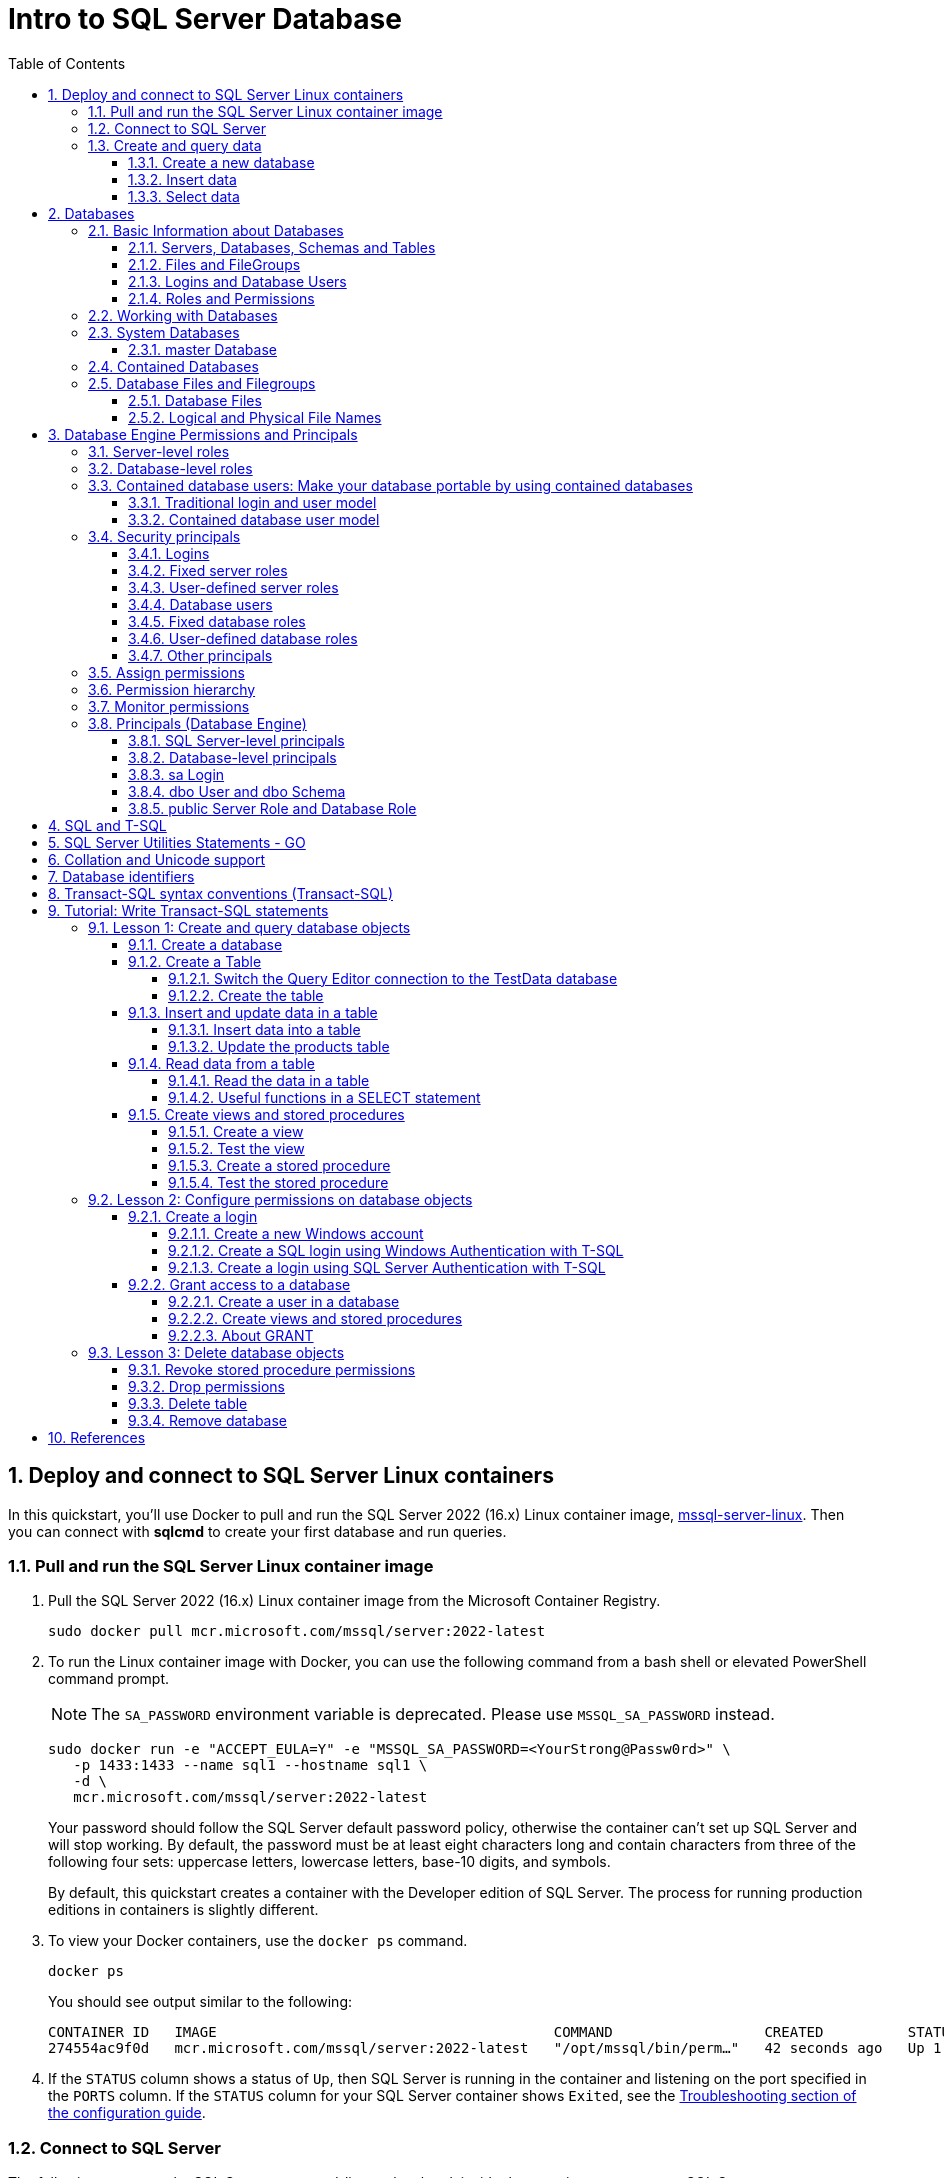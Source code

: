 = Intro to SQL Server Database
:page-layout: post
:page-categories: ['database']
:page-tags: ['database', 'sqlserver']
:page-date: 2023-04-06 10:14:18 +0800
:page-revdate: 2023-04-06 10:14:18 +0800
:toc:
:toclevels: 4
:sectnums:
:sectnumlevels: 4

== Deploy and connect to SQL Server Linux containers

:docker-hub-microsoft-mssql-server: https://hub.docker.com/_/microsoft-mssql-server
:sqldb-troubleshooting: https://learn.microsoft.com/en-us/sql/linux/sql-server-linux-docker-container-troubleshooting?view=sql-server-ver16

In this quickstart, you'll use Docker to pull and run the SQL Server 2022 (16.x) Linux container image, {docker-hub-microsoft-mssql-server}[mssql-server-linux]. Then you can connect with *sqlcmd* to create your first database and run queries.

=== Pull and run the SQL Server Linux container image

. Pull the SQL Server 2022 (16.x) Linux container image from the Microsoft Container Registry.
+
[source,bash]
----
sudo docker pull mcr.microsoft.com/mssql/server:2022-latest
----

. To run the Linux container image with Docker, you can use the following command from a bash shell or elevated PowerShell command prompt.
+
NOTE: The `SA_PASSWORD` environment variable is deprecated. Please use `MSSQL_SA_PASSWORD` instead.
+
[source,shell]
----
sudo docker run -e "ACCEPT_EULA=Y" -e "MSSQL_SA_PASSWORD=<YourStrong@Passw0rd>" \
   -p 1433:1433 --name sql1 --hostname sql1 \
   -d \
   mcr.microsoft.com/mssql/server:2022-latest
----
+
Your password should follow the SQL Server default password policy, otherwise the container can't set up SQL Server and will stop working. By default, the password must be at least eight characters long and contain characters from three of the following four sets: uppercase letters, lowercase letters, base-10 digits, and symbols. 
+
By default, this quickstart creates a container with the Developer edition of SQL Server. The process for running production editions in containers is slightly different.
+

. To view your Docker containers, use the `docker ps` command.
+
[source,shell]
----
docker ps
----
+
You should see output similar to the following:
+
[source,console]
----
CONTAINER ID   IMAGE                                        COMMAND                  CREATED          STATUS        PORTS                                       NAMES
274554ac9f0d   mcr.microsoft.com/mssql/server:2022-latest   "/opt/mssql/bin/perm…"   42 seconds ago   Up 1 second   0.0.0.0:1433->1433/tcp, :::1433->1433/tcp   sql1
----

. If the `STATUS` column shows a status of `Up`, then SQL Server is running in the container and listening on the port specified in the `PORTS` column. If the `STATUS` column for your SQL Server container shows `Exited`, see the {sqldb-troubleshooting}[Troubleshooting section of the configuration guide]. 

=== Connect to SQL Server

The following steps use the SQL Server command-line tool, sqlcmd, inside the container to connect to SQL Server.

. Use the `docker exec -it` command to start an interactive bash shell inside your running container. In the following example `sql1` is name specified by the `--name` parameter when you created the container.
+
[source,shell]
----
sudo docker exec -it sql1 "bash"
----

. Once inside the container, connect locally with *sqlcmd*, using its full path.
+
[source,shell]
----
/opt/mssql-tools/bin/sqlcmd -S localhost -U SA -P "<YourStrong@Passw0rd>"
----
+
TIP: You can omit the password on the command-line to be prompted to enter it. Here's an example:
+
[source,shell]
----
/opt/mssql-tools/bin/sqlcmd -S localhost -U SA
----

. If successful, you should get to a *sqlcmd* command prompt: `1>`.

=== Create and query data

The following sections walk you through using *sqlcmd* and Transact-SQL to create a new database, add data, and run a query.

==== Create a new database

The following steps create a new database named `TestDB`.

. From the sqlcmd command prompt, paste the following Transact-SQL command to create a test database:
+
[source,sql]
----
CREATE DATABASE TestDB;
----

. On the next line, write a query to return the name of all of the databases on your server:
+
[source,sql]
----
SELECT Name from sys.databases;
----

. The previous two commands weren't run immediately. Type `GO` on a new line to run the previous commands:
+
[source,sql]
----
GO
----

==== Insert data

Next create a new table, Inventory, and insert two new rows.

. From the _sqlcmd_ command prompt, switch context to the new _TestDB_ database:
+
[source,sql]
----
USE TestDB;
----

. Create new table named `Inventory`:
+
[source,sql]
----
CREATE TABLE Inventory (id INT, name NVARCHAR(50), quantity INT);
----

. Insert data into the new table:
+
[source,sql]
----
INSERT INTO Inventory VALUES (1, 'banana', 150); INSERT INTO Inventory VALUES (2, 'orange', 154);
----

. Type `GO` to run the previous commands:
+
[source,sql]
----
GO
----

==== Select data

Now, run a query to return data from the `Inventory` table.

. From the _sqlcmd_ command prompt, enter a query that returns rows from the `Inventory` table where the quantity is greater than 152:
+
[source,sql]
----
SELECT * FROM Inventory WHERE quantity > 152;
----

. Run the command:
+
[source,sql]
----
GO
----

. Exit the sqlcmd command prompt
+
To end your sqlcmd session, type `QUIT`:
+
[source,sql]
----
QUIT
----

. To exit the interactive command-prompt in your container, type `exit`. Your container continues to run after you exit the interactive bash shell.

== Databases

A _database_ in _SQL Server_ is made up of a collection of _tables_ that stores a specific set of structured data. A table contains a collection of _rows_, also referred to as _records_ or _tuples_, and _columns_, also referred to as _attributes_. Each column in the table is designed to store a certain type of information, for example, dates, names, dollar amounts, and numbers.

=== Basic Information about Databases

:sqldb-tables: https://learn.microsoft.com/en-us/sql/relational-databases/tables/tables?view=sql-server-ver16
:sqldb-files-filegroups: https://learn.microsoft.com/en-us/sql/relational-databases/databases/database-files-and-filegroups?view=sql-server-ver16
:sqldb-tsql: https://learn.microsoft.com/en-us/sql/t-sql/language-reference?view=sql-server-ver16
:sqldb-authn: https://learn.microsoft.com/en-us/sql/relational-databases/security/authentication-access/principals-database-engine?view=sql-server-ver16
:ssms: https://learn.microsoft.com/en-us/sql/ssms/sql-server-management-studio-ssms?view=sql-server-ver16

==== Servers, Databases, Schemas and Tables

A computer can have one or more than one instance of _SQL Server_ installed. Each instance of SQL Server can contain one or many _databases_. Within a database, there are one or many object ownership groups called _schemas_. Within each schema there are database objects such as _tables_, _views_, and _stored procedures_. Some objects such as certificates and asymmetric keys are contained within the database, but are not contained within a schema. For more information about creating tables, see {sqldb-tables}[Tables].

==== Files and FileGroups

SQL Server databases are stored in the file system in _files_. Files can be grouped into _filegroups_. For more information about files and filegroups, see {sqldb-files-filegroups}[Database Files and Filegroups].

==== Logins and Database Users

When people gain access to an instance of SQL Server they are identified as a _login_. When people gain access to a database they are identified as a _database user_. A database user can be based on a login. If _contained databases_ are enabled, a database user can be created that is not based on a login. For more information about users, see `CREATE USER` ({sqldb-tsql}[Transact-SQL]).

==== Roles and Permissions

A user that has access to a database can be given _permission_ to access the objects in the database. Though permissions can be granted to _individual users_, we recommend creating _database roles_, adding the database users to the roles, and then grant access permission to the roles. Granting permissions to roles instead of users makes it easier to keep permissions consistent and understandable as the number of users grow and continually change. For more information about roles permissions, see `CREATE ROLE` ({sqldb-tsql}[Transact-SQL]) and {sqldb-authn}[Principals (Database Engine)].

=== Working with Databases

Most people who work with databases use the _SQL Server Management Studio_ tool. The Management Studio tool has a graphical user interface for creating databases and the objects in the databases. Management Studio also has a query editor for interacting with databases by writing Transact-SQL statements. Management Studio can be installed from the SQL Server installation disk, or downloaded from MSDN. For more information about SQL Server Management Studio tool, see {ssms}[SQL Server Management Studio (SSMS)].

=== System Databases

SQL Server includes the following system databases.

:master-database: https://learn.microsoft.com/en-us/sql/relational-databases/databases/master-database?view=sql-server-ver16
:msdb-database: https://learn.microsoft.com/en-us/sql/relational-databases/databases/msdb-database?view=sql-server-ver16
:model-database: https://learn.microsoft.com/en-us/sql/relational-databases/databases/model-database?view=sql-server-ver16
:resource-database: https://learn.microsoft.com/en-us/sql/relational-databases/databases/resource-database?view=sql-server-ver16
:tempdb-database: https://learn.microsoft.com/en-us/sql/relational-databases/databases/tempdb-database?view=sql-server-ver16

[%header,cols="1,5"]
|===
|System database
|Description

|{master-database}[master Database]
|Records all the system-level information for an instance of SQL Server.

|{msdb-database}[msdb Database]
|Is used by SQL Server Agent for scheduling alerts and jobs.

|{model-database}[model Database]
|Is used as the template for all databases created on the instance of SQL Server. Modifications made to the model database, such as database size, collation, recovery model, and other database options, are applied to any databases created afterward.

|{resource-database}[Resource Database]
|Is a read-only database that contains system objects that are included with SQL Server. System objects are physically persisted in the Resource database, but they logically appear in the sys schema of every database.

|{tempdb-database}[tempdb Database]
|Is a workspace for holding temporary objects or intermediate result sets.
|===

NOTE: For Azure SQL Database single databases and elastic pools, only _master_ Database and _tempdb_ Database apply.

==== master Database

The _master database_ records all the system-level information for a SQL Server system. This includes instance-wide metadata such as logon accounts, endpoints, linked servers, and system configuration settings.

In SQL Server, system objects are no longer stored in the _master_ database; instead, they are stored in the _Resource database_.

Also, _master_ is the database that records the existence of all other databases and the location of those database files and records the initialization information for SQL Server. Therefore, SQL Server cannot start if the master database is unavailable.

=== Contained Databases

A _contained database_ is a database that is isolated from other databases and from the instance of SQL Server that hosts the database. SQL Server helps user to isolate their database from the instance in 4 ways.

* Much of the metadata that describes a database is maintained in the database. (In addition to, or instead of, maintaining metadata in the master database.)

* All metadata are defined using the same collation.

* User authentication can be performed by the database, reducing the databases dependency on the logins of the instance of SQL Server.

* The SQL Server environment (DMV's, XEvents, etc.) reports and can act upon containment information.


=== Database Files and Filegroups

At a minimum, every SQL Server database has two operating system files: a _data file_ and a _log file_. Data files contain data and objects such as tables, indexes, stored procedures, and views. Log files contain the information that is required to recover all transactions in the database. Data files can be grouped together in filegroups for allocation and administration purposes.

==== Database Files

SQL Server databases have three types of files, as shown in the following table.

[%header,cols="1,5"]
|===
|File
|Description

|Primary
|Contains startup information for the database and points to the other files in the database. Every database has one primary data file. The recommended file name extension for primary data files is _.mdf_.

|Secondary
|Optional user-defined data files. Data can be spread across multiple disks by putting each file on a different disk drive. The recommended file name extension for secondary data files is _.ndf_.

|Transaction Log
|The log holds information used to recover the database. There must be at least one log file for each database. The recommended file name extension for transaction logs is _.ldf_.
|===

For example, a simple database named *Sales* has one primary file that contains all data and objects and a log file that contains the transaction log information. A more complex database named *Orders* can be created that includes one primary file and five secondary files. The data and objects within the database spread across all six files, and the four log files contain the transaction log information.

By default, the data and transaction logs are put on the same drive and path to handle single-disk systems. This choice may not be optimal for production environments. We recommend that you _put data and log files on separate disks_.

[source,console]
----
$ ls /var/opt/mssql/data/
Entropy.bin  Sales_log.ldf  mastlog.ldf  model_msdbdata.mdf  model_replicatedmaster.ldf  modellog.ldf  msdblog.ldf  tempdb2.ndf  tempdb4.ndf
Sales.mdf    master.mdf     model.mdf	 model_msdblog.ldf   model_replicatedmaster.mdf  msdbdata.mdf  tempdb.mdf   tempdb3.ndf  templog.ldf
----

==== Logical and Physical File Names

:sqldb-file-locations: https://learn.microsoft.com/en-us/sql/sql-server/install/file-locations-for-default-and-named-instances-of-sql-server?view=sql-server-ver16

SQL Server files have two file name types:

*logical_file_name*: The _logical_file_name_ is the name used to refer to the physical file in all Transact-SQL statements. The logical file name must comply with the rules for SQL Server identifiers and must be unique among logical file names in the database.

*os_file_name*: The _os_file_name_ is the name of the physical file including the directory path. It must follow the rules for the operating system file names.

When multiple instances of SQL Server are running on a single computer, each instance receives a different default directory to hold the files for the databases created in the instance. For more information, see {sqldb-file-locations}[File Locations for Default and Named Instances of SQL Server].

== Database Engine Permissions and Principals

_Permissions_ in the Database Engine are managed at the _server level_ through _logins_ and _server roles_, and at the _database level_ through _database users_ and _database roles_. The model for SQL Database exposes the same system within each database, but the server level permissions aren't available.

=== Server-level roles

:server-level-roles: https://learn.microsoft.com/en-us/sql/relational-databases/security/authentication-access/server-level-roles?view=sql-server-ver16

SQL Server provides {server-level-roles}[server-level roles] to help you manage the permissions on a server. These roles are security principals that group other principals. Server-level roles are server-wide in their permissions scope. 

=== Database-level roles

:database-level-roles: https://learn.microsoft.com/en-us/sql/relational-databases/security/authentication-access/database-level-roles?view=sql-server-ver16

{database-level-roles}[Database-level roles] are database-wide in their permissions scope.

There are two types of database-level roles: fixed-database roles that are predefined in the database and user-defined database roles that you can create.

Fixed-database roles are defined at the database level and exist in each database. Members of the `db_owner` database role can manage fixed-database role membership. There are also some special-purpose database roles in the `msdb` database.

You can add any database account and other SQL Server roles into database-level roles.

=== Contained database users: Make your database portable by using contained databases 

:contained-database-users: https://learn.microsoft.com/en-us/sql/relational-databases/security/contained-database-users-making-your-database-portable?view=sql-server-ver16

Use {contained-database-users}[contained database users] to authenticate SQL Server and Azure SQL Database connections at the database level. A contained database is a database that's isolated from other databases and from the instance of SQL Server or SQL Database (and the master database) that hosts the database.

==== Traditional login and user model

In the traditional connection model, Windows users or members of Windows groups connect to the Database Engine by providing user or group credentials authenticated by Windows. Or users can provide both a name and password and connect by using SQL Server authentication. In both cases, the master database must have a login that matches the connecting credentials.

After the Database Engine confirms the Windows authentication credentials or authenticates the SQL Server authentication credentials, the connection typically attempts to connect to a user database. To connect to a user database, the login must be mapped to (that is, associated with) a database user in the user database. The connection string might also specify connecting to a specific database, which is optional in SQL Server but required in SQL Database.

The important principle is that both the _login_ (in the `master` database) and the _user_ (in the user database) must exist and be related to each other. The connection to the user database has a dependency upon the login in the `master` database. This dependency limits the ability of the database to be moved to a different hosting SQL Server instance or Azure SQL Database server.

If a connection to the `master` database is not available (for example, a failover is in progress), the overall connection time will increase, or the connection might time out. An unavailable connection might reduce connection scalability.

==== Contained database user model

In the contained database user model, the login in the `master` database is not present. Instead, the authentication process occurs at the user database. The database user in the user database doesn't have an associated login in the master database.

The contained database user model supports both Windows authentication and SQL Server authentication. You can use it in both SQL Server and SQL Database.

To connect as a contained database user, the connection string must always contain a parameter for the user database. The Database Engine uses this parameter to know which database is responsible for managing the authentication process.

The activity of the contained database user is limited to the authenticating database. The database user account must be independently created in each database that the user needs. To change databases, SQL Database users must create a new connection. Contained database users in SQL Server can change databases if an identical user is present in another database.

=== Security principals

:principals-database-engine: https://learn.microsoft.com/en-us/sql/relational-databases/security/authentication-access/principals-database-engine?view=sql-server-ver16

{principals-database-engine}[_Security principal_] is the official name of the identities that use SQL Server and that can be assigned permission to take actions. They are usually people or groups of people, but can be other entities that pretend to be people.

The security principals can be created and managed using the Transact-SQL listed, or by using SQL Server Management Studio.

==== Logins

:choose-an-authentication-mode: https://learn.microsoft.com/en-us/sql/relational-databases/security/choose-an-authentication-mode?view=sql-server-ver16

_Logins_ are individual user accounts for logging on to the SQL Server Database Engine. SQL Server and SQL Database support logins based on _Windows authentication_ and logins based on _SQL Server authentication_.

For information about the two types of logins, see {choose-an-authentication-mode}[Choose an Authentication Mode].

==== Fixed server roles

:alter-server-role-transact-sql: https://learn.microsoft.com/en-us/sql/t-sql/statements/alter-server-role-transact-sql?view=sql-server-ver16

In SQL Server, _fixed server roles_ are a set of pre-configured roles that provide convenient group of server-level permissions. Logins can be added to the roles using the `ALTER SERVER ROLE ... ADD MEMBER` statement.

For more information, see {alter-server-role-transact-sql}[ALTER SERVER ROLE (Transact-SQL)].

SQL Database doesn't support the fixed server roles, but has two roles in the `master` database (`dbmanager` and `loginmanager`) that act like server roles.

==== User-defined server roles

In SQL Server, you can create your own server roles and assign server-level permissions to them. Logins can be added to the server roles using the `ALTER SERVER ROLE ... ADD MEMBER` statement.

For more information, see {alter-server-role-transact-sql}[ALTER SERVER ROLE (Transact-SQL)].

SQL Database doesn't support the user-defined server roles.

==== Database users

:contained-database-users-making-your-database-portable: https://learn.microsoft.com/en-us/sql/relational-databases/security/contained-database-users-making-your-database-portable?view=sql-server-ver16
:create-user-transact-sql: https://learn.microsoft.com/en-us/sql/t-sql/statements/create-user-transact-sql?view=sql-server-ver16

Logins are granted access to a database by creating a _database user_ in a database and mapping that database user to sign in. Typically the database user name is the same as the login name, though it doesn't have to be the same.

Each database user maps to a single login. A login can be mapped to only one user in a database, but can be mapped as a database user in several different databases.

Database users can also be created that don't have a corresponding login. These users are called _contained database users_. Microsoft encourages the use of contained database users because it makes it easier to move your database to a different server. Like a login, a contained database user can use either Windows authentication or SQL Server authentication. For more information, see {contained-database-users-making-your-database-portable}[Contained Database Users - Making Your Database Portable].

There are 12 types of users with slight differences in how they authenticate, and who they represent. To see a list of users, see {create-user-transact-sql}[CREATE USER (Transact-SQL)].

==== Fixed database roles

:alter-role-transact-sql: https://learn.microsoft.com/en-us/sql/t-sql/statements/alter-role-transact-sql?view=sql-server-ver16

_Fixed database roles_ are a set of pre-configured roles that provide convenient group of database-level permissions. Database users and user-defined database roles can be added to the fixed database roles using the `ALTER ROLE ... ADD MEMBER` statement.

For more information, see {alter-role-transact-sql}[ALTER ROLE (Transact-SQL)].

==== User-defined database roles

Users with the `CREATE ROLE` permission can create new _user-defined database roles_ to represent groups of users with common permissions. Typically permissions are granted or denied to the entire role, simplifying permissions management and monitoring. Database users can be added to the database roles by using the `ALTER ROLE ... ADD MEMBER` statement.

For more information, see {alter-role-transact-sql}[ALTER ROLE (Transact-SQL)].

==== Other principals

:create-a-database-user: https://learn.microsoft.com/en-us/sql/relational-databases/security/authentication-access/create-a-database-user?view=sql-server-ver16

Additional security principals not discussed here include application roles, and logins and users based on certificates or asymmetric keys.

For a graphic showing the relationships between Windows users, Windows groups, logins, and database users, see {create-a-database-user}[Create a Database User].

=== Assign permissions

:permissions-database-engine: https://learn.microsoft.com/en-us/sql/relational-databases/security/permissions-database-engine?view=sql-server-ver16

Every SQL Server securable has associated {permissions-database-engine}[permissions] that can be granted to a principal. Permissions in the Database Engine are managed at the server level assigned to logins and server roles, and at the database level assigned to database users and database roles. The model for Azure SQL Database has the same system for the database permissions, but the server level permissions aren't available.

Most permission statements have the format:

[source,sql]
----
AUTHORIZATION PERMISSION ON SECURABLE::NAME TO PRINCIPAL;
----

* `AUTHORIZATION` must be `GRANT`, `REVOKE` or `DENY`.

* The `PERMISSION` establishes what action is allowed or prohibited. The exact number of permissions differs between SQL Server and SQL Database. The permissions are listed in the article {permissions-database-engine}[Permissions (Database Engine)] and in the chart referenced below.

* `ON SECURABLE::NAME` is the type of securable (server, server object, database, or database object) and its name.
+
Some permissions don't require `ON SECURABLE::NAME` because it is unambiguous or inappropriate in the context. For example, the `CREATE TABLE` permission doesn't require the `ON SECURABLE::NAME` clause (`GRANT CREATE TABLE TO Mary`; allows Mary to create tables).

* `PRINCIPAL` is the security principal (login, user, or role) which receives or loses the permission. Grant permissions to roles whenever possible.

The following example grant statement, grants the `UPDATE` permission on the `Parts` table or view that is contained in the `Production` schema to the role named `PartsTeam`:

[source,sql]
----
GRANT UPDATE ON OBJECT::Production.Parts TO PartsTeam;
----

The following example grant statement grants the `UPDATE` permission on the `Production` schema, and by extension on any table or view contained within this schema to the role named `ProductionTeam`, which is a more effective and salable approach to assigning permissions than on individual object-level:

[source,sql]
----
GRANT UPDATE ON SCHEMA::Production TO ProductionTeam;
----

Permissions are granted to security principals (logins, users, and roles) by using the `GRANT` statement. Permissions are explicitly denied by using the `DENY` command. A previously granted or denied permission is removed by using the `REVOKE` statement. Permissions are cumulative, with the user receiving all the permissions granted to the user, login, and any group memberships; however any permission denial overrides all grants.

[TIP]
====
A common mistake is to attempt to remove a `GRANT` by using `DENY` instead of `REVOKE`. This can cause problems when a user receives permissions from multiple sources; which is quite common. The following example demonstrates the principal.
====

The Sales group receives `SELECT` permissions on the OrderStatus table through the statement `GRANT SELECT ON OBJECT::OrderStatus TO Sales;`. User Jae is a member of the Sales role. Jae has also been granted `SELECT` permission to the `OrderStatus` table under their own user name through the statement `GRANT SELECT ON OBJECT::OrderStatus TO Jae`;. Presume the administer wishes to remove the `GRANT` to the Sales role.

* If the administrator correctly executes `REVOKE SELECT ON OBJECT::OrderStatus TO Sales`;, then Jae will retain `SELECT` access to the OrderStatus table through their individual `GRANT` statement.

* If the administrator incorrectly executes `DENY SELECT ON OBJECT::OrderStatus TO Sales;` then Jae, as a member of the Sales role, will be denied the `SELECT` permission because the `DENY` to Sales overrides their individual `GRANT`.

:permissions-or-securables-page: https://learn.microsoft.com/en-us/sql/relational-databases/security/permissions-or-securables-page?view=sql-server-ver16

[NOTE]
====
Permissions can be configured using Management Studio. Find the securable in Object Explorer, right-click the securable, and then select *Properties*. Select the *Permissions* page.

For help on using the permission page, see {permissions-or-securables-page}[Permissions or Securables Page].
====

=== Permission hierarchy

Permissions have a parent/child hierarchy. That is, if you grant _SELECT_ permission on a database, that permission includes _SELECT_ permission on all (child) schemas in the database. If you grant _SELECT_ permission on a schema, it includes _SELECT_ permission on all the (child) tables and views in the schema. The permissions are transitive; that is, if you grant _SELECT_ permission on a database, it includes _SELECT_ permission on all (child) schemas, and all (grandchild) tables and views.

Permissions also have covering permissions. The _CONTROL_ permission on an object, normally gives you all other permissions on the object.

Because both the parent/child hierarchy and the covering hierarchy can act on the same permission, the permission system can get complicated. For example, let's take a table (Region), in a schema (Customers), in a database (SalesDB).

* `CONTROL` permission on table Region includes all the other permissions on the table Region, including `ALTER`, `SELECT`, `INSERT`, `UPDATE`, `DELETE`, and some other permissions.

* `SELECT` on the Customers schema that owns the Region table includes the `SELECT` permission on the Region table.

So `SELECT` permission on the Region table can be achieved through any of these six statements:

[source,sql]
----
GRANT SELECT ON OBJECT::Region TO Jae;

GRANT CONTROL ON OBJECT::Region TO Jae;

GRANT SELECT ON SCHEMA::Customers TO Jae;

GRANT CONTROL ON SCHEMA::Customers TO Jae;

GRANT SELECT ON DATABASE::SalesDB TO Jae;

GRANT CONTROL ON DATABASE::SalesDB TO Jae;
----

=== Monitor permissions

:security-catalog-views-transact-sql: https://learn.microsoft.com/en-us/sql/relational-databases/system-catalog-views/security-catalog-views-transact-sql?view=sql-server-ver16

The following views return security information.

* The logins and user-defined server roles on a server can be examined by using the `sys.server_principals` view. This view isn't available in SQL Database.

* The users and user-defined roles in a database can be examined by using the `sys.database_principals` view.

* The permissions granted to logins and user-defined fixed server roles can be examined by using the `sys.server_permissions` view. This view isn't available in SQL Database.

* The permissions granted to users and user-defined fixed database roles can be examined by using the `sys.database_permissions` view.

* Database role membership can be examined by using the `sys.database_role_members` view.

* Server role membership can be examined by using the `sys.server_role_members` view. This view isn't available in SQL Database.

* For additional security related views, see {security-catalog-views-transact-sql}[Security Catalog Views (Transact-SQL)].

=== Principals (Database Engine)

_Principals_ are entities that can request SQL Server resources. Like other components of the SQL Server authorization model, principals can be arranged in a hierarchy. The scope of influence of a principal depends on the scope of the definition of the principal: Windows, server, database; and whether the principal is indivisible or a collection. A _Windows Login_ is an example of an indivisible principal, and a _Windows Group_ is an example of a principal that is a collection. Every principal has a _security identifier (SID)_.

==== SQL Server-level principals

* SQL Server authentication Login
* Windows authentication login for a Windows user
* Windows authentication login for a Windows group
* Azure Active Directory authentication login for a AD user
* Azure Active Directory authentication login for a AD group
* Server Role

==== Database-level principals

* Database User (There are 12 types of users. For more information, see {create-user-transact-sql}[CREATE USER].)
* Database Role
* Application Role

==== sa Login

The SQL Server `sa` login is a server-level principal. By default, it is created when an instance is installed.

Beginning in SQL Server 2005 (9.x), the default database of sa is master. This is a change of behavior from earlier versions of SQL Server.

The `sa` login is a member of the `sysadmin` fixed server-level role.

The `sa` login has all permissions on the server and cannot be limited.

The `sa` login cannot be dropped, but it can be disabled so that no one can use it.

==== dbo User and dbo Schema

The `dbo` user is a special user principal in each database.

All SQL Server administrators, members of the `sysadmin` fixed server role, `sa` login, and owners of the database, enter databases as the `dbo` user.

The `dbo` user has all permissions in the database and cannot be limited or dropped.

`dbo` stands for database owner, but the `dbo` user account is not the same as the `db_owner` fixed database role, and the `db_owner` fixed database role is not the same as the user account that is recorded as the owner of the database.

The `dbo` user owns the `dbo` schema. The `dbo` schema is the default schema for all users, unless some other schema is specified. The `dbo` schema cannot be dropped.

==== public Server Role and Database Role

Every login belongs to the `public` fixed server role, and every database user belongs to the `public` database role.

When a login or user has not been granted or denied specific permissions on a securable, the login or user inherits the permissions granted to public on that securable.

The `public` fixed server role and the `public` fixed database role cannot be dropped. However you can revoke permissions from the `public` roles.

There are many permissions that are assigned to the `public` roles by default. Most of these permissions are needed for routine operations in the database; the type of things that everyone should be able to do.

Be careful when revoking permissions from the public login or user, as it will affect all logins/users. Generally you should not deny permissions to public, because the deny statement overrides any grant statements you might make to individuals.

== SQL and T-SQL

.SQL, From Wikipedia, the free encyclopedia, https://en.wikipedia.org/wiki/SQL
> *Structured Query Language*, abbreviated as *SQL* (/ˌɛsˌkjuːˈɛl/ ) _S-Q-L_, sometimes /ˈsiːkwəl/ "sequel" for historical reasons), is a domain-specific language used in programming and designed for managing data held in a relational database management system (RDBMS), or for stream processing in a relational data stream management system (RDSMS). It is particularly useful in handling structured data, i.e. data incorporating relations among entities and variables.

.Transact-SQL, From Wikipedia, the free encyclopedia, https://en.wikipedia.org/wiki/Transact-SQL
> Transact-SQL (T-SQL) is Microsoft's and Sybase's proprietary extension to the SQL (Structured Query Language) used to interact with relational databases. T-SQL expands on the SQL standard to include procedural programming, local variables, various support functions for string processing, date processing, mathematics, etc. and changes to the DELETE and UPDATE statements.
> 
> Transact-SQL is central to using Microsoft SQL Server. All applications that communicate with an instance of SQL Server do so by sending Transact-SQL statements to the server, regardless of the user interface of the application.
> 
> Stored procedures in SQL Server are executable server-side routines. The advantage of stored procedures is the ability to pass parameters. 

== SQL Server Utilities Statements - GO

SQL Server provides commands that are not Transact-SQL statements, but are recognized by the *sqlcmd* and *osql* utilities and SQL Server Management Studio Code Editor. These commands can be used to facilitate the readability and execution of batches and scripts.

`GO` signals the end of a batch of Transact-SQL statements to the SQL Server utilities.

*Syntax*

[source,sql]
----
GO [count]  
----

*Arguments*

_count_

Is a positive integer. The batch preceding GO will execute the specified number of times.

*Remarks*

`GO` is not a Transact-SQL statement; it is a command recognized by the *sqlcmd* and *osql* utilities and SQL Server Management Studio Code editor.

SQL Server utilities interpret `GO` as a signal that they should send the current batch of Transact-SQL statements to an instance of SQL Server. The current batch of statements is composed of all statements entered since the last `GO`, or since the start of the ad hoc session or script if this is the first `GO`.

A Transact-SQL statement cannot occupy the same line as a `GO` command. However, the line can contain comments.

Users must follow the rules for batches. For example, any execution of a stored procedure after the first statement in a batch must include the `EXECUTE` keyword. The scope of local (user-defined) variables is limited to a batch, and cannot be referenced after a `GO` command.

[source,sql]
----
USE AdventureWorks2012;  
GO  
DECLARE @MyMsg VARCHAR(50)  
SELECT @MyMsg = 'Hello, World.'  
GO -- @MyMsg is not valid after this GO ends the batch.  
  
-- Yields an error because @MyMsg not declared in this batch.  
PRINT @MyMsg  
GO
  
SELECT @@VERSION;  
-- Yields an error: Must be EXEC sp_who if not first statement in   
-- batch.  
sp_who  
GO  
----

SQL Server applications can send multiple Transact-SQL statements to an instance of SQL Server for execution as a batch. The statements in the batch are then compiled into a single _execution plan_. Programmers executing ad hoc statements in the SQL Server utilities, or building scripts of Transact-SQL statements to run through the SQL Server utilities, use `GO` to signal the end of a batch.

Applications based on the ODBC or OLE DB APIs receive a syntax error if they try to execute a `GO` command. The SQL Server utilities never send a `GO` command to the server.

Do not use a semicolon as a statement terminator after `GO`.

[source,sql]
----
-- Yields an error because ; is not permitted after GO  
SELECT @@VERSION;  
GO; 
----

[TIP]
====
The `GO` statement is not a SQL statement; rather, it is a command recognized by the SQL Server Management Studio (SSMS), sqlcmd, and other SQL Server utilities.

In the context of these utilities, `GO` signals the end of a batch of statements and is used to separate batches of statements from each other. However, when you are performing database operations from ADO.NET (or any other context where you're sending SQL statements directly to SQL Server), batch separation is not needed, and the `GO` statement is not recognized.

If you try to include the `GO` statement in your SQL strings in ADO.NET, you'll likely encounter a SQL Server error that 'GO' is not a recognized built-in function name. Instead, just end each of your SQL statements with a semicolon (`;`).
====

== Collation and Unicode support

:collation-and-unicode-support: https://learn.microsoft.com/en-us/sql/relational-databases/collations/collation-and-unicode-support?view=sql-server-ver16
:sys-fn-helpcollations-transact-sql: https://learn.microsoft.com/en-us/sql/relational-databases/system-functions/sys-fn-helpcollations-transact-sql?view=sql-server-ver16

{collation-and-unicode-support}[Collations] in SQL Server provide sorting rules, case, and accent sensitivity properties for your data. Collations that are used with character data types, such as char and varchar, dictate the code page and corresponding characters that can be represented for that data type.

Whether you're installing a new instance of SQL Server, restoring a database backup, or connecting server to client databases, it's important to understand the locale requirements, sorting order, and case and accent sensitivity of the data that you're working with. To list the collations that are available on your instance of SQL Server, see {sys-fn-helpcollations-transact-sql}[sys.fn_helpcollations (Transact-SQL)].

When you select a collation for your server, database, column, or expression, you're assigning certain characteristics to your data. These characteristics affect the results of many operations in the database. For example, when you construct a query by using `ORDER BY`, the sort order of your result set might depend on the collation that's applied to the database or dictated in a `COLLATE` clause at the expression level of the query.

Setting collations are supported at the following levels of an instance of SQL Server:

* Server-level collations
+
The default server collation is determined during SQL Server setup, and it becomes the default collation of the system databases and all user databases.
+
To query the server collation for an instance of SQL Server, use the SERVERPROPERTY function:
+
[source,sql]
----
SELECT CONVERT(nvarchar(128), SERVERPROPERTY('collation'));
-- SQL_Latin1_General_CP1_CI_AS
----
+
[TIP]
====
+++*+++ `SQL_Latin1_General_CP1_CI_AS` is a collation setting in SQL Server. Here's what each part of it means:

- `SQL` indicates that it is a SQL Server-defined collation.

- `Latin1_General` is the base language and alphabet, which in this case is the Latin 1 (Western European) alphabet.

- `CP1` stands for Code Page 1, which implies that the collation is using code page 1252. This page includes all ASCII characters and additional characters used in English and several other Western European languages.

- `CI` stands for Case Insensitive. This means the collation doesn't recognize case differences. When CI is specified, 'a' is considered equal to 'A'.

- `AS` stands for Accent Sensitive. This means the collation does recognize accent differences. When AS is specified, 'résumé' is not equal to 'resume'.

'''

+++*+++ If you want to use unicode (UTF-8) character sets in SQL Server, you can use the newer collations introduced starting from SQL Server 2019 onward. The new collations are named as `_SC` or `_SC_UTF8`.

The `SC` stands for Supplementary Characters, which supports UCS-2 or UTF-16 characters. If you want to particularly use UTF-8, you can use `_utf8` postfix.

So if you need to define columns that can store unicode (UTF-8) strings from any language, you can use something like `Latin1_General_100_CI_AS_SC_UTF8`. `_100` here corresponds to newer set of collations in SQL Server 2019.

Please note that UTF-8 collations are only available to `char` and `varchar` data types, not to `text` data type. And if you're dealing with wider unicode character sets and more complex translations, it may be better to use `nchar` or `nvarchar` data types with either UTF-16 or supplementary character collations.

'''

+++*+++ The Case Insensitive (CI) property in a SQL Server collation does not modify the actual data stored in a cell of a table. If a username is stored as 'JohnDoe', it will be stored as 'JohnDoe' regardless of whether the collation is Case Sensitive (CS) or Case Insensitive (CI).

The collation only affects how SQL Server compares and sorts that data during queries. In a Case Insensitive collation, SQL Server considers 'JohnDoe' and 'johndoe' to be equal. If the collation were Case Sensitive, 'JohnDoe' and 'johndoe' would be considered as two different values.

So to put it diagrammatically:

- With Case Insensitive (CI) collation :
+
`SELECT * FROM Users WHERE user_name = 'johndoe'` will return 'JohnDoe', 'JOHNDOE', 'johndoe', etc.

- With Case Sensitive (CS) collation :
+
`SELECT * FROM Users WHERE user_name = 'johndoe'` will only return 'johndoe' and not 'JohnDoe' or 'JOHNDOE'.

This comparison and sorting behaviour applies both to operations you perform in queries (like WHERE, ORDER BY, JOIN, etc.), as well as to indexes that SQL Server uses to optimize query performance.

====
+
To query the server for all available collations, use the following fn_helpcollations() built-in function:
+
[source,sql]
----
SELECT * FROM sys.fn_helpcollations();
----

* Database-level collations
+
When you create or modify a database, you can use the `COLLATE` clause of the `CREATE DATABASE` or `ALTER DATABASE` statement to specify the default database collation. If no collation is specified, the database is assigned the server collation.
+
You can retrieve the current collation of a database by using a statement similar to the following code sample:
+
[source,sql]
----
SELECT CONVERT (nvarchar(128), DATABASEPROPERTYEX('database_name', 'collation'));
----

* Column-level collations
+
When you create or alter a table, you can specify collations for each character-string column by using the `COLLATE` clause. If you don't specify a collation, the column is assigned the default collation of the database.

* Expression-level collations
+
Expression-level collations are set when a statement is run, and they affect the way a result set is returned. This enables `ORDER BY` sort results to be locale-specific. To implement expression-level collations, use a `COLLATE` clause such as the following code sample:
+
[source,sql]
----
SELECT name FROM customer ORDER BY name COLLATE Latin1_General_CS_AI;
----

A *locale* is a set of information that's associated with a location or a culture. The information can include the name and identifier of the spoken language, the script that's used to write the language, and cultural conventions. Collations can be associated with one or more locales. For more information, see Locale IDs Assigned by Microsoft.

A *code page* is an ordered set of characters of a given script in which a numeric index, or code point value, is associated with each character. A Windows code page is typically referred to as a character set or a charset. Code pages are used to provide support for the character sets and keyboard layouts that are used by different Windows system locales.

*Sort order* specifies how data values are sorted. The order affects the results of data comparison. Data is sorted by using collations, and it can be optimized by using indexes.

*Unicode* is a standard for mapping code points to characters. Because it's designed to cover all the characters of all the languages of the world, you don't need different code pages to handle different sets of characters.

Storing data in multiple languages within one database is difficult to manage when you use only character data and code pages. It's also difficult to find one code page for the database that can store all the required language-specific characters. Additionally, it's difficult to guarantee the correct translation of special characters when they're being read or updated by a variety of clients that are running various code pages. Databases that support international clients should always use Unicode data types instead of non-Unicode data types.

NOTE: The code pages that a client uses are determined by the operating system (OS) settings. To set client code pages on the Windows operating system, use Regional Settings in Control Panel.

It would be difficult to select a code page for character data types that will support all the characters that are required by a worldwide audience. The easiest way to manage character data in international databases is to always use a data type that supports Unicode.

If you store character data that reflects multiple languages in SQL Server (SQL Server 2005 (9.x) and later), use Unicode data types (`nchar`, `nvarchar`, and `ntext`) instead of non-Unicode data types (`char`, `varchar`, and `text`).

:storage_differences-utf-8-16: https://learn.microsoft.com/en-us/sql/relational-databases/collations/collation-and-unicode-support?view=sql-server-ver16#storage_differences

Alternatively, starting with SQL Server 2019 (15.x), if a UTF-8 enabled collation (`_UTF8`) is used, previously non-Unicode data types (`char` and `varchar`) become Unicode data types using UTF-8 encoding. SQL Server 2019 (15.x) doesn't change the behavior of previously existing Unicode data types (`nchar`, `nvarchar`, and `ntext`), which continue to use UCS-2 or UTF-16 encoding. For more information, see {storage_differences-utf-8-16}[Storage differences between UTF-8 and UTF-16].

== Database identifiers

:database-identifiers: https://learn.microsoft.com/en-us/sql/relational-databases/databases/database-identifiers?view=sql-server-ver16

The database object name is referred to as its {database-identifiers}[identifier]. Everything in Microsoft SQL Server can have an identifier. Servers, databases, and database objects, such as tables, views, columns, indexes, triggers, procedures, constraints, and rules, can have identifiers. Identifiers are required for most objects, but are optional for some objects such as constraints.

An object identifier is created when the object is defined. The identifier is then used to reference the object. For example, the following statement creates a table with the identifier `TableX`, and two columns with the identifiers `KeyCol` and `Description`:

[source,sql]
----
CREATE TABLE TableX
(KeyCol INT PRIMARY KEY, Description nvarchar(80));
----

This table also has an unnamed constraint. The `PRIMARY KEY` constraint has no identifier.

The collation of an identifier depends on the level at which it is defined.

* Identifiers of instance-level objects, such as logins and database names, are assigned the default collation of the instance.
* Identifiers of objects in a database, such as tables, views, and column names, are assigned the default collation of the database.
+
For example, two tables with names that differ only in case can be created in a database that has case-sensitive collation, but cannot be created in a database that has case-insensitive collation.

There are two classes of identifiers:

* Regular identifiers
+
Comply with the rules for the format of identifiers. Regular identifiers are not delimited when they are used in Transact-SQL statements.
+
[source,sql]
----
USE AdventureWorks2022;
GO
SELECT *
FROM HumanResources.Employee
WHERE NationalIDNumber = 153479919
----

* Delimited identifiers
+
Are enclosed in double quotation marks (`"`) or brackets (`[ ]`). Identifiers that comply with the rules for the format of identifiers might not be delimited. For example:
+
[source,sql]
----
USE AdventureWorks2022;
GO
SELECT *
FROM [HumanResources].[Employee] --Delimiter is optional.
WHERE [NationalIDNumber] = 153479919 --Delimiter is optional.
----
+
Identifiers that do not comply with all the rules for identifiers must be delimited in a Transact-SQL statement. For example:
SQL
+
[source,sql]
----
USE AdventureWorks2022;
GO
CREATE TABLE [SalesOrderDetail Table] --Identifier contains a space and uses a reserved keyword.
(
    [Order] [int] NOT NULL,
    [SalesOrderDetailID] [int] IDENTITY(1,1) NOT NULL,
    [OrderQty] [smallint] NOT NULL,
    [ProductID] [int] NOT NULL,
    [UnitPrice] [money] NOT NULL,
    [UnitPriceDiscount] [money] NOT NULL,
    [ModifiedDate] [datetime] NOT NULL,
  CONSTRAINT [PK_SalesOrderDetail_Order_SalesOrderDetailID] PRIMARY KEY CLUSTERED
  ([Order] ASC, [SalesOrderDetailID] ASC)
);
GO

SELECT *
FROM [SalesOrderDetail Table]  --Identifier contains a space and uses a reserved keyword.
WHERE [Order] = 10;            --Identifier is a reserved keyword.
----

[TIP]
====
+++>+++ What's the recommend naming convention in SQL Server?

+++*+++ Naming conventions in SQL Server are mostly a matter of personal preference or organizational standards. However, there are some commonly followed best practices that can increase the readability and manageability of your database. Here are a few recommended conventions:

1. **Meaningful and Descriptive Names**: Names should clearly indicate what the object represents. For example, a table storing customer information should be named `Customers` or `CustomerData`, not `Table1` or `t1`.

2. **Prefixes for Different Object Types**: Using prefixes to denote the type of object can be useful. For example, stored procedures could be named with the `sp_` prefix (like `sp_GetCustomerDetails`), views with `vw_` prefix (like `vw_CustomerOrders`), and tables could be named without any prefix for clarity (like `Orders`).

3. **Avoid SQL Keywords**: Avoid using SQL Server reserved words. This can cause confusion and sometimes lead to syntax errors.

4. **Be Consistent**: Whichever convention you decide on, be consistent with it across all your SQL projects.

5. **PascalCase or snake_case**: For multiple word names, use `PascalCase` (no spaces and each word capitalized like `CustomerOrders`) or `snake_case` (words separated by underscores like `customer_orders`). Avoid using spaces in object names.

6. **Singular or Plural Names**: There's much debate about whether to use singular or plural names for table names. Choose whichever makes the most logical sense in your context and be consistent.

7. **Avoid Special Characters and Spaces**: With the exception of the underscore character, avoid using special characters, dots, hyphens, spaces etc. in names.

Remember, the most important goal of any naming convention is to make the code and database structure easily understandable and manageable for the developers and administrators working on it.

Note: In SQL Server, the `sp_` prefix is reserved for system stored procedures. Some developers prefer not to use it for user-defined stored procedures to avoid potential naming conflicts and small performance penalties when the system searches the master database first for such procedures. They may use `usp_` for user stored procedures instead.
====

== Transact-SQL syntax conventions (Transact-SQL)

The following table lists and describes conventions that are used in the syntax diagrams in the Transact-SQL reference.

[%header,cols="1,5"]
|===
|Convention
|Used for

|UPPERCASE
|Transact-SQL keywords.

|_italic_
|User-supplied parameters of Transact-SQL syntax.

|*bold*
|Type database names, table names, column names, index names, stored procedures, utilities, data type names, and text exactly as shown.

|\| (vertical bar)
|Separates syntax items enclosed in brackets or braces. You can use only one of the items.

|[ ] (brackets)
|Optional syntax item.

|{ } (braces)
|Required syntax items. Don't type the braces.

|[ , ...n ]
|Indicates the preceding item can be repeated n number of times. The occurrences are separated by commas.

|[ ...n ]
|Indicates the preceding item can be repeated n number of times. The occurrences are separated by blanks.

|;
|Transact-SQL statement terminator. Although the semicolon isn't required for most statements in this version of SQL Server, it will be required in a future version.

|::=
|The name for a block of syntax. Use this convention to group and label sections of lengthy syntax or a unit of syntax that you can use in more than one location within a statement. Each location in which the block of syntax could be used is indicated with the label enclosed in chevrons: <label>.

A set is a collection of expressions, for example <grouping set>; and a list is a collection of sets, for example <composite element list>.
|===

Unless specified otherwise, all Transact-SQL references to the name of a database object can be a four-part name in the following form:

[subs="+quotes"]
----
_server_name.[database_name].[schema_name].object_name_

_| database_name.[schema_name].object_name_

_| schema_name.object_name_

_| object_name_
----

* server_name
+
Specifies a linked server name or remote server name.

* database_name
+
Specifies the name of a SQL Server database when the object resides in a local instance of SQL Server. When the object is in a linked server, database_name specifies an OLE DB catalog.

* schema_name
+
Specifies the name of the schema that contains the object if the object is in a SQL Server database. When the object is in a linked server, schema_name specifies an OLE DB schema name.

* object_name
+
Refers to the name of the object.

When referencing a specific object, you don't always have to specify the server, database, and schema for the SQL Server Database Engine to identify the object. However, if the object can't be found, an error is returned.

To avoid name resolution errors, we recommend specifying the schema name whenever you specify a schema-scoped object.

To omit intermediate nodes, use periods to indicate these positions. The following table shows the valid formats of object names.

[%header,cols="1,5"]
|===
|Object reference format
|Description

|_server_name.database_name.schema_name.object_name_
|Four-part name.

|_server_name.database_name..object_name_
|Schema name is omitted.

|_server_name..schema_name.object_name_
|Database name is omitted.

|_server_name...object_name_
|Database and schema name are omitted.

|_database_name.schema_name.object_name_
|Server name is omitted.

|_database_name..object_name_
|Server and schema name are omitted.

|_schema_name.object_name_
|Server and database name are omitted.

|_object_name_
|Server, database, and schema name are omitted.
|===

[source,sql]
----
SELECT @@SERVERNAME; -- 8a90e1fbcc1b
SELECT name FROM [8a90e1fbcc1b].[master].[sys].[servers];
----

== Tutorial: Write Transact-SQL statements

This tutorial is intended as a brief introduction to the Transact-SQL language and not as a replacement for a Transact-SQL class. The statements in this tutorial are intentionally simple, and aren't meant to represent the complexity found in a typical production database.

=== Lesson 1: Create and query database objects

Transact-SQL statements can be written and submitted to the Database Engine in the following ways:

* By using SQL Server Management Studio.

* By using the *sqlcmd* utility.

* By connecting from an application that you create.

==== Create a database

:create-database-transact-sql: https://learn.microsoft.com/en-us/sql/t-sql/statements/create-database-transact-sql?view=sql-server-ver16

Like many Transact-SQL statements, the {create-database-transact-sql}[CREATE DATABASE] statement has a required parameter: the name of the database.

`CREATE DATABASE` also has many optional parameters, such as the disk location where you want to put the database files.

When you execute `CREATE DATABASE` without the optional parameters, SQL Server uses default values for many of these parameters.

. In a Query Editor window, type but don't execute the following code:
+
[source,sql]
----
CREATE DATABASE TestData;
GO
----

. Use the pointer to select the words `CREATE DATABASE`, and then press *F1*.

. In Query Editor, press *F5* to execute the statement and create a database named TestData.

When you create a database, SQL Server makes a copy of the `model` database, and renames the copy to the database name. This operation should only take several seconds, unless you specify a large initial size of the database as an optional parameter.

[NOTE]
====
The keyword `GO` separates statements when more than one statement is submitted in a single batch. `GO` is optional when the batch contains only one statement.
====

==== Create a Table

:database-level-roles: https://learn.microsoft.com/en-us/sql/relational-databases/security/authentication-access/database-level-roles?view=sql-server-ver16
:data-types-transact-sql: https://learn.microsoft.com/en-us/sql/t-sql/data-types/data-types-transact-sql?view=sql-server-ver16

To create a table, you must provide a name for the table, and the names and data types of each column in the table.

It is also a good practice to indicate whether null values are allowed in each column.

To create a table, you must have the `CREATE TABLE` permission, and the `ALTER SCHEMA` permission on the schema that will contain the table. The {database-level-roles}[db_ddladmin] fixed database role has these permissions.

Most tables have a primary key, made up of one or more columns of the table. A primary key is always unique. The Database Engine will enforce the restriction that any primary key value can't be repeated in the table.

For a list of data types and links for a description of each, see {data-types-transact-sql}[Data Types (Transact-SQL)].

[NOTE]
====
The Database Engine can be installed as case sensitive or non-case sensitive. If the Database Engine is installed as case sensitive, object names must always have the same case. For example, a table named OrderData is a different table from a table named ORDERDATA. If the Database Engine is installed as non-case sensitive, those two table names are considered to be the same table, and that name can only be used one time.
====

===== Switch the Query Editor connection to the TestData database

In a Query Editor window, type and execute the following code to change your connection to the TestData database.

[source,sql]
----
USE TestData;
GO
----

===== Create the table

In a Query Editor window, type and execute the following code to create a table named `Products`.

The columns in the table are named `ProductID`, `ProductName`, `Price`, and `ProductDescription`. The `ProductID` column is the primary key of the table. `int`, `varchar(25)`, `money`, and `varchar(max)` are all data types. Only the `Price` and `ProductionDescription` columns can have no data when a row is inserted or changed. 
This statement contains an optional element (`dbo.`) called a schema. The schema is the database object that owns the table. If you are an administrator, `dbo` is the default schema. `dbo` stands for database owner.

[source,sql]
----
CREATE TABLE dbo.Products
    (ProductID int PRIMARY KEY NOT NULL,
    ProductName varchar(25) NOT NULL,
    Price money NULL,
    ProductDescription varchar(max) NULL);
GO
----

==== Insert and update data in a table

Now that you have created the `Products` table, you are ready to insert data into the table by using the INSERT statement. After the data is inserted, you will change the content of a row by using an UPDATE statement. You will use the WHERE clause of the UPDATE statement to restrict the update to a single row. The four statements will enter the following data.

[%header,cols="1,1,1,1"]
|===
|ProductID
|ProductName
|Price
|ProductDescription

|1
|Clamp
|12.48
|Workbench clamp

|50
|Screwdriver
|3.17
|Flat head

|75
|Tire Bar
|
|Tool for changing tires.

|3000
|3
|mm
|Bracket
|0.52 	
|===

The basic syntax is: INSERT, table name, column list, VALUES, and then a list of the values to be inserted. The two hyphens in front of a line indicate that the line is a comment and the text will be ignored by the compiler. In this case, the comment describes a permissible variation of the syntax.

===== Insert data into a table

:truncate-table-transact-sql: https://learn.microsoft.com/en-us/sql/t-sql/statements/truncate-table-transact-sql?view=sql-server-ver16

. Execute the following statement to insert a row into the `Products` table that was created in the previous task.
+
[source,sql]
----
-- Standard syntax
INSERT dbo.Products (ProductID, ProductName, Price, ProductDescription)
    VALUES (1, 'Clamp', 12.48, 'Workbench clamp')
GO
----

If the insert succeeds, proceed to the next step.

If the insert fails, it may be because the `Product` table already has a row with that product ID in it. To proceed, delete all the rows in the table and repeat the preceding step. {truncate-table-transact-sql}[TRUNCATE TABLE] deletes all the rows in the table.

. Run the following command to delete all the rows in the table:
+
[source,sql]
----
TRUNCATE TABLE TestData.dbo.Products;
GO
----
+
After you truncate the table, repeat the INSERT command in this step.

. The following statement shows how you can change the order in which the parameters are provided by switching the placement of the `ProductID` and `ProductName` in both the field list (in parentheses) and in the values list.
+
[source,sql]
----
-- Changing the order of the columns
INSERT dbo.Products (ProductName, ProductID, Price, ProductDescription)
    VALUES ('Screwdriver', 50, 3.17, 'Flat head')
GO
----

. The following statement demonstrates that the names of the columns are optional, as long as the values are listed in the correct order. This syntax is common but isn't recommended because it might be harder for others to understand your code. `NULL` is specified for the `Price` column because the price for this product isn't yet known.
+
[source,sql]
----
-- Skipping the column list, but keeping the values in order
INSERT dbo.Products
    VALUES (75, 'Tire Bar', NULL, 'Tool for changing tires.')
GO
----

. The schema name is optional as long as you are accessing and changing a table in your default schema. Because the `ProductDescription` column allows null values and no value is being provided, the ProductDescription column name and value can be dropped from the statement completely.
SQL
+
[source,sql]
----
-- Dropping the optional dbo and dropping the ProductDescription column
INSERT Products (ProductID, ProductName, Price)
    VALUES (3000, '3 mm Bracket', 0.52)
GO
----

===== Update the products table

Type and execute the following UPDATE statement to change the `ProductName` of the second product from `Screwdriver`, to `Flat Head Screwdriver`.

[source,sql]
----
UPDATE dbo.Products
    SET ProductName = 'Flat Head Screwdriver'
    WHERE ProductID = 50
GO
----

==== Read data from a table

Use the SELECT statement to read the data in a table. The SELECT statement is one of the most important Transact-SQL statements, and there are many variations in the syntax. For this tutorial, you will work with five simple versions.

===== Read the data in a table

. Type and execute the following statements to read the data in the `Products` table.
+
[source,sql]
----
-- The basic syntax for reading data from a single table
SELECT ProductID, ProductName, Price, ProductDescription
    FROM dbo.Products
GO
----

. You can use an asterisk (`*`) to select all the columns in the table. The asterisk is for ad hoc queries. In permanent code, provide the column list so that the statement returns the predicted columns, even if a new column is added to the table later.
+
[source,sql]
----
-- Returns all columns in the table
-- Does not use the optional schema, dbo
SELECT * FROM Products
GO
----

. You can omit columns that you don't want to return. The columns will be returned in the order that they are listed.
+
[source,sql]
----
-- Returns only two of the columns from the table
SELECT ProductName, Price
    FROM dbo.Products
GO
----

. Use a `WHERE` clause to limit the rows that are returned to the user.
+
[source,sql]
----
-- Returns only two of the records in the table
SELECT ProductID, ProductName, Price, ProductDescription
    FROM dbo.Products
    WHERE ProductID < 60
GO
----

. You can work with the values in the columns as they are returned. The following example performs a mathematical operation on the `Price` column. Columns that have been changed in this way won't have a name unless you provide one by using the `AS` keyword.
+
[source,sql]
----
-- Returns ProductName and the Price including a 7% tax
-- Provides the name CustomerPays for the calculated column
SELECT ProductName, Price * 1.07 AS CustomerPays
    FROM dbo.Products
GO
----

===== Useful functions in a SELECT statement

:string-functions-transact-sql: https://learn.microsoft.com/en-us/sql/t-sql/functions/string-functions-transact-sql?view=sql-server-ver16
:date-and-time-data-types-and-functions-transact-sql: https://learn.microsoft.com/en-us/sql/t-sql/functions/date-and-time-data-types-and-functions-transact-sql?view=sql-server-ver16
:mathematical-functions-transact-sql: https://learn.microsoft.com/en-us/sql/t-sql/functions/mathematical-functions-transact-sql?view=sql-server-ver16
:text-and-image-functions-textptr-transact-sql: https://learn.microsoft.com/en-us/sql/t-sql/functions/text-and-image-functions-textptr-transact-sql?view=sql-server-ver16

For information about some functions that you can use to work with data in SELECT statements, see the following articles:

* {string-functions-transact-sql}[String Functions (Transact-SQL)]

* {date-and-time-data-types-and-functions-transact-sql}[Date and Time Data Types and Functions (Transact-SQL)]

* {mathematical-functions-transact-sql}[Mathematical Functions (Transact-SQL)]

* {text-and-image-functions-textptr-transact-sql}[Text and Image Functions (Transact-SQL)]

==== Create views and stored procedures

A view is a stored SELECT statement, and a stored procedure is one or more Transact-SQL statements that execute as a batch.

Views are queried like tables and don't accept parameters. Stored procedures are more complex than views. Stored procedures can have both input and output parameters and can contain statements to control the flow of the code, such as IF and WHILE statements. It is good programming practice to use stored procedures for all repetitive actions in the database.

For this example, you will use CREATE VIEW to create a view that selects only two of the columns in the `Products` table. Then, you will use CREATE PROCEDURE to create a stored procedure that accepts a price parameter and returns only those products that cost less than the specified parameter value.

===== Create a view

Execute the following statement to create a view that executes a select statement, and returns the names and prices of our products to the user.

[source,sql]
----
CREATE VIEW vw_Names
   AS
   SELECT ProductName, Price FROM Products;
GO
----

===== Test the view

Views are treated just like tables. Use a `SELECT` statement to access a view.

[source,sql]
----
SELECT * FROM vw_Names;
GO
----

===== Create a stored procedure

The following statement creates a stored procedure name `pr_Names`, accepts an input parameter named `@VarPrice` of data type `money`. The stored procedure prints the statement `Products less than` concatenated with the input parameter that is changed from the `money` data type into a `varchar(10)` character data type. Then, the procedure executes a `SELECT` statement on the view, passing the input parameter as part of the `WHERE` clause. This returns all products that cost less than the input parameter value.

[source,sql]
----
CREATE PROCEDURE pr_Names @VarPrice money
   AS
   BEGIN
      -- The print statement returns text to the user
      PRINT 'Products less than ' + CAST(@VarPrice AS varchar(10));
      -- A second statement starts here
      SELECT ProductName, Price FROM vw_Names
            WHERE Price < @VarPrice;
   END
GO
----

===== Test the stored procedure

To test the stored procedure, type and execute the following statement. The procedure should return the names of the two products entered into the `Products` table in Lesson 1 with a price that is less than `10.00`.

[source,sql]
----
EXECUTE pr_Names 10.00;
GO
----

=== Lesson 2: Configure permissions on database objects

Granting a user access to a database involves three steps.

* First, you create a login. The login lets the user connect to the SQL Server Database Engine.
* Then you configure the login as a user in the specified database.
* And finally, you grant that user permission to database objects.

This lesson shows you these three steps, and shows you how to create a view and a stored procedure as the object.

==== Create a login

To access the Database Engine, users require a login. The login can represent the user's identity as a Windows account or as a member of a Windows group, or the login can be a SQL Server login that exists only in SQL Server. Whenever possible you should use Windows Authentication.

===== Create a new Windows account

By default, administrators on your computer have full access to SQL Server. For this lesson, we want to have a less privileged user; therefore, you will create a new local Windows Authentication account on your computer.

To do this, you must be an administrator on your computer. Then you will grant that new user access to SQL Server.

. Select *Start*, select *Run*, in the *Open* box, type `%SystemRoot%\system32\compmgmt.msc /s` and then select *OK* to open the Computer Management program.

. Under *System Tools*, expand *Local Users and Groups*, right-click *Users*, and then select *New User*.

. In the *User* name box type *Mary*.

. In the *Password* and *Confirm password* box, type a strong password, and then select *Create* to create a new local Windows user.

===== Create a SQL login  using Windows Authentication with T-SQL

In a Query Editor window of SQL Server Management Studio, type and execute the following code replacing `computer_name` with the name of your computer. `FROM WINDOWS` indicates that Windows will authenticate the user. The optional `DEFAULT_DATABASE` argument connects `Mary` to the `TestData` database, unless her connection string indicates another database. This statement introduces the semicolon as an optional termination for a Transact-SQL statement.

[source,sql]
----
CREATE LOGIN [computer_name\Mary]
    FROM WINDOWS
    WITH DEFAULT_DATABASE = [TestData];
GO
----

This authorizes a user name `Mary`, authenticated by your computer, to access this instance of SQL Server. If there is more than one instance of SQL Server on the computer, you must create the login on each instance that Mary must access.

[NOTE]
====
Because `Mary` is not a domain account, this user name can only be authenticated on this computer.
====

===== Create a login using SQL Server Authentication with T-SQL

[source,sql]
----
-- Creates the user "shcooper" for SQL Server using the security credential "RestrictedFaculty"   
-- The user login starts with the password "Baz1nga," but that password must be changed after the first login.  

CREATE LOGIN shcooper   
   WITH PASSWORD = 'Baz1nga' MUST_CHANGE,  
   CREDENTIAL = RestrictedFaculty;  
GO
----

==== Grant access to a database

Mary now has access to this instance of SQL Server, but doesn't have permission to access the databases. She doesn't even have access to her default database `TestData` until you authorize her as a database user.

To grant Mary access, switch to the `TestData` database, and then use the `CREATE USER` statement to map her login to a user named `Mary`.

===== Create a user in a database

Type and execute the following statements (replacing `computer_name` with the name of your computer) to grant `Mary` access to the `TestData` database.

[source,sql]
----
USE [TestData];
GO

CREATE USER [Mary] FOR LOGIN [computer_name\Mary];
GO
----

Now, Mary has access to both SQL Server and the `TestData` database.

===== Create views and stored procedures

As an administrator, you can execute the SELECT from the `Products` table and the `vw_Names` view, and execute the `pr_Names` procedure; however, Mary can't. To grant Mary the necessary permissions, use the `GRANT` statement.

*Grant permission to stored procedure*

Execute the following statement to give Mary the EXECUTE permission for the pr_Names stored procedure.

[source,sql]
----
GRANT EXECUTE ON pr_Names TO Mary;
GO
----

In this scenario, Mary can only access the `Products` table by using the stored procedure. If you want Mary to be able to execute a SELECT statement against the view, then you must also execute `GRANT SELECT ON vw_Names TO Mary`. To remove access to database objects, use the REVOKE statement.

[NOTE]
====
If the table, the view, and the stored procedure are not owned by the same schema, granting permissions becomes more complex.
====

===== About GRANT

You must have EXECUTE permission to execute a stored procedure. You must have SELECT, INSERT, UPDATE, and DELETE permissions to access and change data. The GRANT statement is also used for other permissions, such as permission to create tables.

=== Lesson 3: Delete database objects

This short lesson removes the objects that you created in Lesson 1 and Lesson 2, and then drops the database.

Before you delete objects, make sure you are in the correct database:

[source,sql]
----
USE TestData;
GO
----

==== Revoke stored procedure permissions

Use the `REVOKE` statement to remove execute permission for `Mary` on the stored procedure:

[source,sql]
----
REVOKE EXECUTE ON pr_Names FROM Mary;
GO
----

==== Drop permissions

. Use the `DROP` statement to remove permission for `Mary` to access the `TestData` database:
+
[source,sql]
----
DROP USER Mary;
GO
----

. Use the `DROP` statement to remove permission for `Mary` to access this instance of SQL Server 2005 (9.x):
+
[source,sql]
----
DROP LOGIN [<computer_name>\Mary];
GO
----

. Use the `DROP` statement to remove the store procedure `pr_Names`:
+
[source,sql]
----
DROP PROC pr_Names;
GO
----

. Use the `DROP` statement to remove the view `vw_Names`:
+
[source,sql]
----
DROP VIEW vw_Names;
GO
----

==== Delete table

. Use the `DELETE` statement to remove all rows from the `Products` table:
+
[source,sql]
----
DELETE FROM Products;
GO
----

. Use the `DROP` statement to remove the `Products` table:
+
[source,sql]
----
DROP TABLE Products;
GO
----

==== Remove database

You can't remove the `TestData` database while you are in the database; therefore, first switch context to another database, and then use the `DROP` statement to remove the `TestData` database:

[source,sql]
----
USE MASTER;
GO
DROP DATABASE TestData;
GO
----

== References

* https://learn.microsoft.com/en-us/sql/linux/sql-server-linux-docker-container-deployment?view=sql-server-ver16&pivots=cs1-bash
* https://learn.microsoft.com/en-us/sql/linux/quickstart-install-connect-docker?view=sql-server-ver16&preserve-view=true&pivots=cs1-bash
* https://learn.microsoft.com/en-us/sql/relational-databases/databases/databases?view=sql-server-ver16
* https://learn.microsoft.com/en-us/sql/relational-databases/databases/contained-databases?view=sql-server-ver16
* https://learn.microsoft.com/en-us/sql/sql-server/install/file-locations-for-default-and-named-instances-of-sql-server?view=sql-server-ver16
* https://learn.microsoft.com/en-us/sql/relational-databases/security/authentication-access/getting-started-with-database-engine-permissions?view=sql-server-ver16
* https://learn.microsoft.com/en-us/sql/relational-databases/security/authentication-access/principals-database-engine?view=sql-server-ver16
* https://learn.microsoft.com/en-us/sql/t-sql/language-elements/sql-server-utilities-statements-go?view=sql-server-ver16
* https://learn.microsoft.com/en-us/sql/t-sql/language-elements/transact-sql-syntax-conventions-transact-sql?view=sql-server-ver16
* https://learn.microsoft.com/en-us/sql/t-sql/tutorial-writing-transact-sql-statements?view=sql-server-ver16
* https://en.wikipedia.org/wiki/SQL
